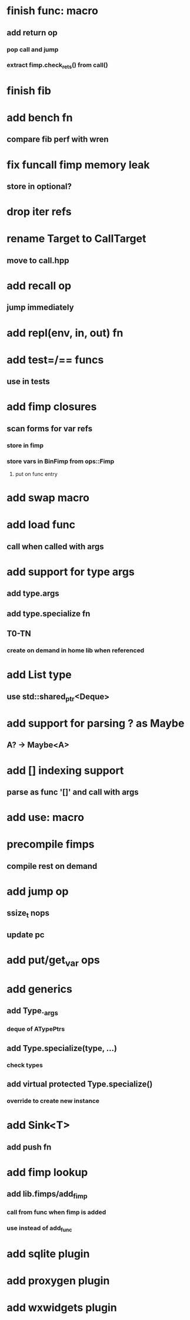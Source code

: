 * finish func: macro
** add return op
*** pop call and jump
*** extract fimp.check_rets() from call()
* finish fib
* add bench fn
** compare fib perf with wren
* fix funcall fimp memory leak
** store in optional?
* drop iter refs
* rename Target to CallTarget
** move to call.hpp
* add recall op
** jump immediately
* add repl(env, in, out) fn
* add test=/== funcs
** use in tests
* add fimp closures
** scan forms for var refs
*** store in fimp
*** store vars in BinFimp from ops::Fimp
**** put on func entry
* add swap macro
* add load func
** call when called with args
* add support for type args
** add type.args
** add type.specialize fn
** T0-TN
*** create on demand in home lib when referenced
* add List type
** use std::shared_ptr<Deque>
* add support for parsing ? as Maybe
** A? -> Maybe<A>
* add [] indexing support
** parse as func '[]' and call with args

* add use: macro
* precompile fimps
** compile rest on demand
* add jump op
** ssize_t nops
** update pc
* add put/get_var ops
* add generics
** add Type._args
*** deque of ATypePtrs
** add Type.specialize(type, ...)
*** check types
** add virtual protected Type.specialize()
*** override to create new instance
* add Sink<T>
** add push fn
* add fimp lookup
** add lib.fimps/add_fimp
*** call from func when fimp is added
*** use instead of add_func
* add sqlite plugin
* add proxygen plugin
* add wxwidgets plugin
